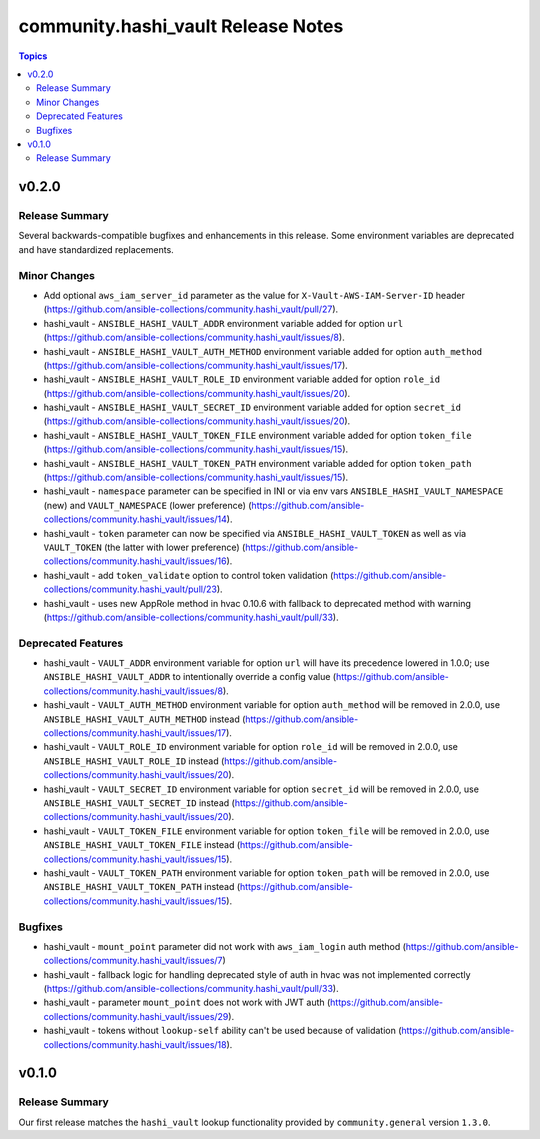 ===================================
community.hashi_vault Release Notes
===================================

.. contents:: Topics


v0.2.0
======

Release Summary
---------------

Several backwards-compatible bugfixes and enhancements in this release.
Some environment variables are deprecated and have standardized replacements.

Minor Changes
-------------

- Add optional ``aws_iam_server_id`` parameter as the value for ``X-Vault-AWS-IAM-Server-ID`` header (https://github.com/ansible-collections/community.hashi_vault/pull/27).
- hashi_vault - ``ANSIBLE_HASHI_VAULT_ADDR`` environment variable added for option ``url`` (https://github.com/ansible-collections/community.hashi_vault/issues/8).
- hashi_vault - ``ANSIBLE_HASHI_VAULT_AUTH_METHOD`` environment variable added for option ``auth_method`` (https://github.com/ansible-collections/community.hashi_vault/issues/17).
- hashi_vault - ``ANSIBLE_HASHI_VAULT_ROLE_ID`` environment variable added for option ``role_id`` (https://github.com/ansible-collections/community.hashi_vault/issues/20).
- hashi_vault - ``ANSIBLE_HASHI_VAULT_SECRET_ID`` environment variable added for option ``secret_id`` (https://github.com/ansible-collections/community.hashi_vault/issues/20).
- hashi_vault - ``ANSIBLE_HASHI_VAULT_TOKEN_FILE`` environment variable added for option ``token_file`` (https://github.com/ansible-collections/community.hashi_vault/issues/15).
- hashi_vault - ``ANSIBLE_HASHI_VAULT_TOKEN_PATH`` environment variable added for option ``token_path`` (https://github.com/ansible-collections/community.hashi_vault/issues/15).
- hashi_vault - ``namespace`` parameter can be specified in INI or via env vars ``ANSIBLE_HASHI_VAULT_NAMESPACE`` (new) and ``VAULT_NAMESPACE`` (lower preference)  (https://github.com/ansible-collections/community.hashi_vault/issues/14).
- hashi_vault - ``token`` parameter can now be specified via ``ANSIBLE_HASHI_VAULT_TOKEN`` as well as via ``VAULT_TOKEN`` (the latter with lower preference) (https://github.com/ansible-collections/community.hashi_vault/issues/16).
- hashi_vault - add ``token_validate`` option to control token validation (https://github.com/ansible-collections/community.hashi_vault/pull/23).
- hashi_vault - uses new AppRole method in hvac 0.10.6 with fallback to deprecated method with warning (https://github.com/ansible-collections/community.hashi_vault/pull/33).

Deprecated Features
-------------------

- hashi_vault - ``VAULT_ADDR`` environment variable for option ``url`` will have its precedence lowered in 1.0.0; use ``ANSIBLE_HASHI_VAULT_ADDR`` to intentionally override a config value (https://github.com/ansible-collections/community.hashi_vault/issues/8).
- hashi_vault - ``VAULT_AUTH_METHOD`` environment variable for option ``auth_method`` will be removed in 2.0.0, use ``ANSIBLE_HASHI_VAULT_AUTH_METHOD`` instead (https://github.com/ansible-collections/community.hashi_vault/issues/17).
- hashi_vault - ``VAULT_ROLE_ID`` environment variable for option ``role_id`` will be removed in 2.0.0, use ``ANSIBLE_HASHI_VAULT_ROLE_ID`` instead (https://github.com/ansible-collections/community.hashi_vault/issues/20).
- hashi_vault - ``VAULT_SECRET_ID`` environment variable for option ``secret_id`` will be removed in 2.0.0, use ``ANSIBLE_HASHI_VAULT_SECRET_ID`` instead (https://github.com/ansible-collections/community.hashi_vault/issues/20).
- hashi_vault - ``VAULT_TOKEN_FILE`` environment variable for option ``token_file`` will be removed in 2.0.0, use ``ANSIBLE_HASHI_VAULT_TOKEN_FILE`` instead (https://github.com/ansible-collections/community.hashi_vault/issues/15).
- hashi_vault - ``VAULT_TOKEN_PATH`` environment variable for option ``token_path`` will be removed in 2.0.0, use ``ANSIBLE_HASHI_VAULT_TOKEN_PATH`` instead (https://github.com/ansible-collections/community.hashi_vault/issues/15).

Bugfixes
--------

- hashi_vault - ``mount_point`` parameter did not work with ``aws_iam_login`` auth method (https://github.com/ansible-collections/community.hashi_vault/issues/7)
- hashi_vault - fallback logic for handling deprecated style of auth in hvac was not implemented correctly (https://github.com/ansible-collections/community.hashi_vault/pull/33).
- hashi_vault - parameter ``mount_point`` does not work with JWT auth (https://github.com/ansible-collections/community.hashi_vault/issues/29).
- hashi_vault - tokens without ``lookup-self`` ability can't be used because of validation (https://github.com/ansible-collections/community.hashi_vault/issues/18).

v0.1.0
======

Release Summary
---------------

Our first release matches the ``hashi_vault`` lookup functionality provided by ``community.general`` version ``1.3.0``.

